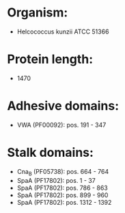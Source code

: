 * Organism:
- Helcococcus kunzii ATCC 51366
* Protein length:
- 1470
* Adhesive domains:
- VWA (PF00092): pos. 191 - 347
* Stalk domains:
- Cna_B (PF05738): pos. 664 - 764
- SpaA (PF17802): pos. 1 - 37
- SpaA (PF17802): pos. 786 - 863
- SpaA (PF17802): pos. 899 - 960
- SpaA (PF17802): pos. 1312 - 1392

